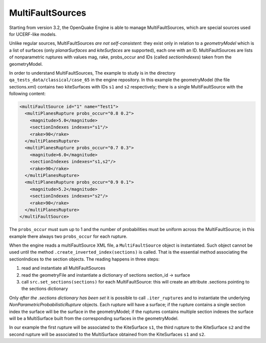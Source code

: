 MultiFaultSources
=============================

Starting from version 3.2, the OpenQuake Engine is able to manage
MultiFaultSources, which are special sources used for UCERF-like models.

Unlike regular sources, MultiFaultSources *are not self-consistent*:
they exist only in relation to a *geometryModel* which is a list of
surfaces (only *planarSurfaces* and *kiteSurfaces* are supported),
each one with an ID. MultiFaultSources are lists of nonparametric ruptures
with values mag, rake, probs_occur and IDs (called *sectionIndexes*)
taken from the geometryModel.

In order to understand MultiFaultSources, The example to study is in
the directory ``qa_tests_data/classical/case_65`` in the engine
repository. In this example the geometryModel (the file sections.xml)
contains two kiteSurfaces with IDs ``s1`` and ``s2`` respectively;
there is a single MultiFaultSource with the following content:

.. code-block:: xml

      <multiFaultSource id="1" name="Test1">
	<multiPlanesRupture probs_occur="0.8 0.2">
	  <magnitude>5.0</magnitude>
	  <sectionIndexes indexes="s1"/>
	  <rake>90</rake>
	</multiPlanesRupture>
	<multiPlanesRupture probs_occur="0.7 0.3">
	  <magnitude>6.0</magnitude>
	  <sectionIndexes indexes="s1,s2"/>
	  <rake>90</rake>
	</multiPlanesRupture>
	<multiPlanesRupture probs_occur="0.9 0.1">
	  <magnitude>5.2</magnitude>
	  <sectionIndexes indexes="s2"/>
	  <rake>90</rake>
	</multiPlanesRupture>
      </multiFaultSource>

The ``probs_occur`` must sum up to 1 and the number of probabilities must
be uniform across the MultiFaultSource; in this example there always two
``probs_occur`` for each rupture.

When the engine reads a multiFaultSource XML file, a ``MultiFaultSource``
object is instantiated. Such object cannot be used until the method
``.create_inverted_index(sections)`` is called. That is the essential
method associating the sectionIndices to the section objects. The reading
happens in three steps:

1. read and instantiate all MultiFaultSources
2. read the geometryFile and instantiate a dictionary of sections
   section_id -> surface
3. call ``src.set_sections(sections)`` for each MultiFaultSource: this
   will create an attribute .sections pointing to the sections dictionary

Only *after the .sections dictionary has been set*
it is possible to call ``.iter_ruptures`` and to instantiate the underlying
*NonParametricProbabilisticRupture* objects. Each rupture will have a
surface; if the rupture contains a single section index the
surface will be the surface in the geometryModel; if the ruptures contains
multiple section indexes the surface will be a MultiSurface built from
the corresponding surfaces in the geometryModel.

In our example the first rupture will be associated to the KiteSurface ``s1``,
the third rupture to the KiteSurface ``s2`` and the second rupture will
be associated to the MultiSurface obtained from the KiteSurfaces ``s1`` and
``s2``.

